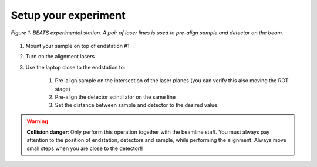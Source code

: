 Setup your experiment
=====================

.. figure:: /img/exp_station.png
	:align: center
	:alt: BEATS experimental station

	*Figure 1: BEATS experimental station. A pair of laser lines is used to pre-align sample and detector on the beam.*

1. Mount your sample on top of endstation #1
2. Turn on the alignment lasers
3. Use the laptop close to the endstation to:

	1. Pre-align sample on the intersection of the laser planes (you can verify this also moving the ROT stage)
	2. Pre-align the detector scintillator on the same line
	3. Set the distance between sample and detector to the desired value

.. warning::
	**Collision danger**: Only perform this operation together with the beamline staff. You must always pay attention to the position of endstation, detectors and sample, while performing the alignment. Always move small steps when you are close to the detector!! 

